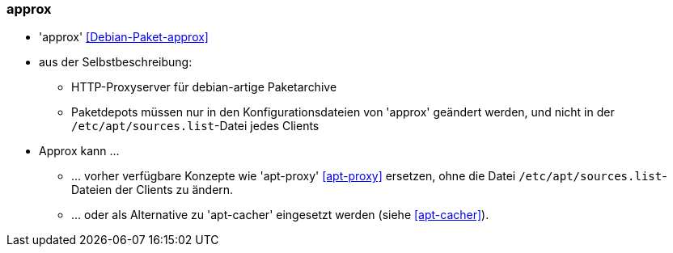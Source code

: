// Datei: ./praxis/apt-cache/approx.adoc

// Baustelle: Notizen

[[approx]]

=== approx ===

// Stichworte für den Index
(((Debianpaket, approx)))
(((Paketproxy)))

* 'approx' <<Debian-Paket-approx>>
* aus der Selbstbeschreibung:
** HTTP-Proxyserver für debian-artige Paketarchive
** Paketdepots müssen nur in den Konfigurationsdateien von 'approx'
geändert werden, und nicht in der `/etc/apt/sources.list`-Datei
jedes Clients

* Approx kann ... 
** ... vorher verfügbare Konzepte wie 'apt-proxy' <<apt-proxy>>
ersetzen, ohne die Datei `/etc/apt/sources.list`-Dateien der Clients zu
ändern.
** ... oder als Alternative zu 'apt-cacher' eingesetzt werden (siehe
<<apt-cacher>>).

// Datei (Ende): ./praxis/apt-cache/approx.adoc
